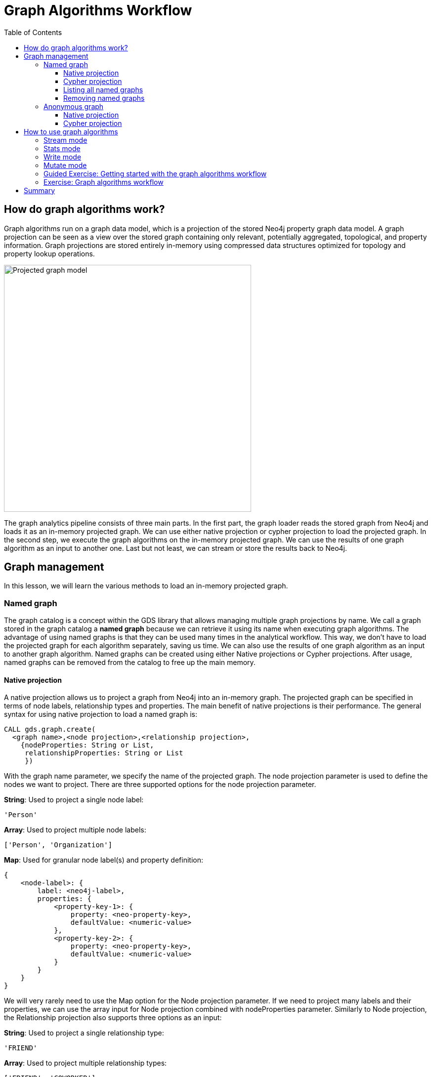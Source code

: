 = Graph Algorithms Workflow
:slug: 05-iga-40-graph-algorithms-workflow
:doctype: book
:toc: left
:toclevels: 4
:imagesdir: ../images
:module-next-title: Community Detection Algorithms

== How do graph algorithms work?

Graph algorithms run on a graph data model, which is a projection of the stored Neo4j property graph data model.
A graph projection can be seen as a view over the stored graph containing only relevant, potentially aggregated, topological, and property information.
Graph projections are stored entirely in-memory using compressed data structures optimized for topology and property lookup operations.

image::projected-graph-model.png[Projected graph model,width=500, align=center]

The graph analytics pipeline consists of three main parts. 
In the first part, the graph loader reads the stored graph from Neo4j and loads it as an in-memory projected graph.
We can use either native projection or cypher projection to load the projected graph.
In the second step, we execute the graph algorithms on the in-memory projected graph.
We can use the results of one graph algorithm as an input to another one.
Last but not least, we can stream or store the results back to Neo4j.

== Graph management

In this lesson, we will learn the various methods to load an in-memory projected graph.

=== Named graph

The graph catalog is a concept within the GDS library that allows managing multiple graph projections by name.
We call a graph stored in the graph catalog a *named graph* because we can retrieve it using its name when executing graph algorithms.
The advantage of using named graphs is that they can be used many times in the analytical workflow.
This way, we don't have to load the projected graph for each algorithm separately, saving us time.
We can also use the results of one graph algorithm as an input to another graph algorithm.
Named graphs can be created using either Native projections or Cypher projections.
After usage, named graphs can be removed from the catalog to free up the main memory.

==== Native projection

A native projection allows us to project a graph from Neo4j into an in-memory graph.
The projected graph can be specified in terms of node labels, relationship types and properties.
The main benefit of native projections is their performance.
The general syntax for using native projection to load a named graph is:

[source,cypher]
----
CALL gds.graph.create(
  <graph name>,<node projection>,<relationship projection>, 
    {nodeProperties: String or List,
     relationshipProperties: String or List
     })
----

With the graph name parameter, we specify the name of the projected graph. 
The node projection parameter is used to define the nodes we want to project.
There are three supported options for the node projection parameter.

*String*: Used to project a single node label:

[source,cypher]
----
'Person'
----

*Array*: Used to project multiple node labels:

[source,cypher]
----
['Person', 'Organization']
----

*Map*: Used for granular node label(s) and property definition:

[source,cypher]
----
{
    <node-label>: {
        label: <neo4j-label>,
        properties: {
            <property-key-1>: {
                property: <neo-property-key>,
                defaultValue: <numeric-value>
            },
            <property-key-2>: {
                property: <neo-property-key>,
                defaultValue: <numeric-value>
            }
        }
    }
}
----

We will very rarely need to use the Map option for the Node projection parameter.
If we need to project many labels and their properties, we can use the array input for Node projection combined with nodeProperties parameter.
Similarly to Node projection, the Relationship projection also supports three options as an input:

*String*: Used to project a single relationship type:

[source,cypher]
----
'FRIEND'
----

*Array*: Used to project multiple relationship types:

[source,cypher]
----
['FRIEND', 'COWORKER']
----

*Map*: Used for granular relationship type(s) and property definition:

[source,cypher]
----
{
    <relationship-type>: {
        type: <neo4j-type>,
        orientation: <orientation>,
        aggregation: <aggregation-type>,
        properties: <relationship-property-mappings>
    }
}
----

Opposed to Node projection, we will use the Map option for projecting relationships more frequently.
It allows us to define granular relationship type and properties projection, but has the added *orientation* and *aggregation* parameters.
The *orientation* parameter denotes how Neo4j relationships are represented in the projected graph.
The following values are allowed:

[square]
* NATURAL: each relationship is projected the same way as it is stored in Neo4j (default)

* REVERSE: each relationship is reversed during graph projection

* UNDIRECTED: each relationship is projected in both natural and reverse orientation

The *aggregation* parameter can be used to reduce a multigraph to a single graph.
Read more about it in the https://neo4j.com/docs/graph-data-science/current/management-ops/native-projection/#native-projection-syntax-relationship-projections[documentation].

One simple example of using native projections to project a named graph is as follows:

[source,cypher]
----
CALL gds.graph.create('graph','Person','HELPS', 
    { nodeProperties:['seed']
      relationshipProperties: ['weight','cost']})
----

Here we project a graph consisting of nodes labeled *Person* and their *seed* property.
We also project only a single relationship type *HELPS* with their *weight* and *cost* properties. 
A bit more complex example is:

[source,cypher]
----
CALL gds.graph.create('graph',
  ['Person', 'Organization'],
  {  
  LIKES: {
    "orientation": "UNDIRECTED",
    "aggregation": "DEFAULT",
    "type": "LIKES",
    "properties": 'property'
  })
----

Here we projected a graph that contains nodes labels *Person* and *Organization*.
For the relationship projection, we use the Map option, where we project the *LIKES* relationship type with an *UNDIRECTED* orientation.
We didn't mention before, but we you load many node labels or relationship types, we can filter them at algorithm execution time.
This way, we can, for example, load more relationship types between a single node label and observe how the community structure and node ranking differ between the two networks using a single named graph.

==== Cypher projection

If the Native projection is not expressive enough to describe the in-memory graph, we can instead use Cypher projection to describe the nodes and relationships.
Their flexibility is convenient when exploring data and algorithms, and designing a workflow.
One benefit of using Cypher projection is the possibility to form the graph from data that exists only at query time.
A common use case is the reduction of a 2-hop path to a single relationship.
In contrast to Native projection, a Cypher projection is more flexible from the declaration point of view, but less performant.
For production, it is recommended to adapt the domain model in a way that it can take advantage of the loading speed of native projections.

The general syntax for using Cypher projection to load a named graph is:

[source,cypher]
----
CALL gds.graph.create.cypher(
    '<graph name>',
    '<node query>',
    '<relatonship query>'
)
----

As before, with the graph name parameter, we specify the name of the projected graph. 
The node query is used to describe the nodes we want to project.
The input is a single Cypher query that must return an *id* of the node.
For the *id*, the internal node id is used.
Another reserved return column is the *labels* column, which can be used to describe the node's label.
Using the *labels* column in return, we can filter node labels at execution time like with the Native projection.
An example node query describing all *Person* and *Organization* nodes, and returning the internal node id, its label, and the seed property is as follows:

[source,cypher]
----
MATCH (n) WHERE n:Person or n:Organization
RETURN id(n) as id, labels(n) as labels, n.seed as seedProperty
----

The relationship query is used to specify the relationships we want to project.
We describe the relationships using the *source* and *target* node ids.
A reserved column for the relationship type is the *type* column.
It is important to note that the Cypher projection does not support an *orientation* parameter.
Instead, we have to represent an undirected relationship as two directed relationships, where one relationship points in the opposite direction of another.
The following relationship query reduces a 2-hop path to a single relationship, effectively representing undirected coauthorship network:

[source,cypher]
----
MATCH (p1:Author)-[:WROTE]->(a:Article)<-[:WROTE]-(p2:Author)
RETURN id(p1) AS source, id(p2) AS target, 'COWORKER' as type, count(*) AS weight
----

Because we used the *count()* aggregation in the relationship query, we effectively reduced a multigraph to a single graph. 
Putting all these information together, we would use the following syntax to project the undirected coauthorship network. 

[source,cypher]
----
CALL gds.graph.create.cypher(
    'coauthor-graph',
    'MATCH (n:Author) RETURN id(n) AS id, labels(n) as labels,',
    'MATCH (p1:Author)-[:WROTE]->(a:Article)<-[:WROTE]-(p2:Author)
     RETURN id(p1) AS source, id(p2) AS target, count(a) AS weight'
)
----

Another example of projecting inferred relationships with Cypher projections is from the https://www.nbcnews.com/tech/social-media/russian-trolls-went-attack-during-key-election-moments-n827176[Russian Twitter troll analysis].

image::inferred-relationships.png[Inferred relationships,width=500, align=center]

We assume that each retweet amplifies the message of the original post by the retweeted author.
This way, we can find the most influential Twitter users and their community structure in the retweet amplification network.

[source,cypher]
----
CALL gds.graph.create.cypher(
    'troll-graph',
    'MATCH (n:Troll) RETURN id(n) AS id',
    'MATCH (r1:Troll)-[:POSTED]->(:Tweet)<-[:RETWEETED]-(:Tweet)<-[:POSTED]-(r2:Troll)
     RETURN id(r2) as source, id(r1) as target, count(*) as weight, "AMPLIFIED" as type'
)
----

==== Listing all named graphs

If in your analysis you have created named graphs, you can view existing graphs as follows:

[source,cypher]
----
CALL gds.graph.list()
----

==== Removing named graphs

After we have finished our graph analysis, we can release the named graph from the main memory.
The syntax to release the named graph from Graph Catalog is:

[source,cypher]
----
CALL gds.graph.drop(<graph name>)
----

=== Anonymous graph

When using the GDS library, the typical workflow is to create a graph and store it in the catalog.
However, if you want to run a single algorithm quickly, it can be convenient to use an anonymous projection.
The syntax for describing node labels and relationship types is similar to the ordinary syntax for named graphs.
We can use both the Native projection or Cypher projection for describing anonymous graphs.
It differs, however, in that relationship projections cannot have more than one property.

==== Native projection

Instead of separately projecting the in-memory graph and then later executing a graph algorithm, we describe the Node projection and Relationship projection directly as configuration parameters of an algorithm.

[source,cypher]
----
CALL gds.<algo>.<mode>(
  {
    nodeProjection: String, List or Map,
    relationshipProjection: String, List or Map,
    nodeProperties: String, List or Map,
    relationshipProperties: String, List or Map,
    // algorithm and other create configuration
  }
)
----

An example of executing the PageRank graph algorithm using the anonymous graph with Native projections is:

[source,cypher]
----
CALL gds.pageRank.stream(
  {
    nodeProjection: 'Person',
    relationshipProjection: ['FRIEND', 'COWORKER'],
    relationshipProperties: 'weight',
    relationshipWeightProperty:'weight'
  }
)
----

==== Cypher projection

Similarly to using Native projection on an anonymous graph, we describe the Node query and Relationship query directly as configuration parameters of an algorithm.

[source,cypher]
----
CALL gds.<algo>.<mode>(
  {
    nodeQuery: Cypher Query,
    relationshipQuery: Cypher Query,
    // algorithm and other create configuration
  }
)
----

An example of executing the PageRank graph algorithm using the anonymous graph with Cypher projection is:

[source,cypher]
----
CALL gds.pageRank.stream(
  {
    nodeQuery: 'MATCH (n:Author) RETURN id(n) AS id',
    relationshipQuery: 'MATCH (p1:Author)-[:WROTE]->(a:Article)<-[:WROTE]-(p2:Author)
                        RETURN id(p1) AS source, id(p2) AS target, count(a) AS weight',
    relationshipWeightProperty:'weight'
  }
)
----

== How to use graph algorithms

All product supported graph algorithms feature four modes of execution.
These are the supported execution modes:

=== Stream mode

The stream mode will return the results of the algorithm computation as Cypher result rows.
This is similar to how standard Cypher reading queries operate.

The returned data can be a node ID and a computed value for the node (such as a Page Rank score, or WCC componentId), or two node IDs and a computed value for the node pair (such as a Node Similarity similarity score).

If the graph is very large, the result of a stream mode computation will also be very large.
Using the ORDER BY and LIMIT subclauses in the Cypher query could be useful to support 'top N'-style use cases.

The general syntax to use the *stream* mode is:

[source,cypher]
----
CALL gds.<algo>.stream()
----

=== Stats mode

The stats mode returns statistical results for the algorithm computation like counts or percentile distributions.
A statistical summary of the computation is returned as a single Cypher result row.
The direct results of the algorithm are not available when using the stats mode.
This mode forms the basis of the mutate and write execution modes but does not attempt to make any modifications or updates anywhere.

The general syntax to use the *stats* mode is:

[source,cypher]
----
CALL gds.<algo>.stats()
----

=== Write mode

The write mode will write the results of the algorithm computation back to the Neo4j database.
This is similar to how standard Cypher writing queries operate.
A statistical summary of the computation is returned similar to the stats mode.
This is the only execution mode that will attempt to make modifications to the Neo4j database.

The written data can be node properties (such as Page Rank scores), new relationships (such as Node Similarity similarities), or relationship properties.
The write mode can be very useful for use cases where the algorithm results would be inspected multiple times by separate queries since the computational results are handled entirely by the library.

In order for the results from a write mode computation to be used by another algorithm, a new graph must be created from the Neo4j database with the updated graph.

The general syntax to use the *write* mode is:

[source,cypher]
----
CALL gds.<algo>.write()
----

=== Mutate mode

The mutate mode will write the results of the algorithm computation back to the in-memory graph.
Note that the specified mutateProperty value must not exist in the in-memory graph beforehand.
This enables running multiple algorithms on the same in-memory graph without writing results to Neo4j in-between algorithm executions.

This execution mode is especially useful in three scenarios:

* Algorithms can depend on the results of previous algorithms without the need to write to Neo4j.
* Algorithm results can be written altogether (see write node properties and write relationships).
* Algorithm results can be queried via Cypher without the need to write to Neo4j at all (see gds.util.nodeProperty).

A statistical summary of the computation is returned similar to the stats mode.
Mutated data can be node properties (such as Page Rank scores), new relationships (such as Node Similarity similarities), or relationship properties.

The general syntax to use the *mutate* mode is:

[source,cypher]
----
CALL gds.<algo>.mutate()
----

[.slide-title.has-green-background.has-team-background]
=== Guided Exercise: Getting started with the graph algorithms workflow

[.notes]
--
ifdef::backend-revealjs,env-slides[]
Show the students the basics of using NEuler and have them do the same on their systems:

. Let's look at how to start using NEuler for managing your graph algorithms workflow.
. Since we previously added more nodes and relationships to the database, we must refresh NEuler to ensure that all nodes are known.
. For this demonstration, we will use the Degree Centrality algorithm to detect the number of direct connections a node has.
. The Degree Centrality algorithm is in the Centralities group of algorithms.
. We select the Centralities group of algorithms.
. Then we select the Degree algorithm.
. We select the *Person* label and *HELPS* relationship type for our graph.
. We leave the remaining settings with their default values.
. We run the algorithm.
. In the table view, we see the generated coefficient for each node.
. And here is the generated code of Anonymous graph with the parameter settings, running the algorithm, and retrieving the nodes.
. Here is the generated code of the Named graph with the parameter settings, running the algorithm, and retrieving the nodes.
. We can copy the generated Browser Guide to Neo4j Browser.
. Suppose we want to re-use a Named graph in our analysis workflow.
. In the Named graph section of the generated Browser guide, we see the generated Named graph.
. We can replace that name with a more useful name we use for our analysys.
. If you want to modify the configuration for a previously run algorithm, you return to the configuration tab.
. Then you click Edit configuration
. Here we modify the  configuration by selecting the  *UNDIRECTED* relationship orientation and the weight property *weight*
. Next we run the algorithm.
. In the table view, we see the generated coefficient for each node which is different from the last run because we are  using different configuration values.
. And here is the generated code of Named graph with the updated parameter settings, running the algorithm, and retrieving the nodes.
. We copy this to Neo4j Browser.
. We set the parameters and then when we go to the Named graph page, we can reuse the Named graph from before.
. Then we run the algorithm.
. During your graph algorithms workflow, if you are using Named graphs, you may want to get a list of them.
. You do so by calling gds.graphs.list.
. This concludes our look at how to start using NEuler for managing your graph algorithms workflow.


Here is the video:  xxxx

endif::[]
--

ifdef::backend-html5,backend-pdf[]
Follow along with this video to become familiar with the GDSL Graph Management in Neo4j NEuler.
endif::[]

ifdef::backend-pdf[]
xxxx
endif::[]

ifdef::backend-revealjs,env-slides[]
[.center]
xxxx
endif::[]

ifdef::backend-html5[]
[.center]
video::xxxx[youtube,width=560,height=315]
endif::[]

[.student-exercise]
=== Exercise: Graph algorithms workflow

. In NEuler: Run various graph algorithms with different configuration options and observe the generated code to run the algorithms using anonymous or named graphs.
. In Neo4j Browser: kbd:[:play 4.0-intro-graph-algos-exercises] and follow the instructions for *Graph Catalog*.

== Summary

